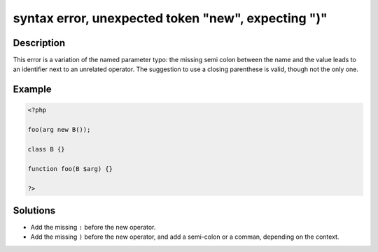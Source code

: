 .. _syntax-error,-unexpected-token-"new",-expecting-")":

syntax error, unexpected token "new", expecting ")"
---------------------------------------------------
 
.. meta::
	:description:
		syntax error, unexpected token "new", expecting ")": This error is a variation of the named parameter typo: the missing semi colon between the name and the value leads to an identifier next to an unrelated operator.
	:og:image: https://php-errors.readthedocs.io/en/latest/_static/logo.png
	:og:type: article
	:og:title: syntax error, unexpected token &quot;new&quot;, expecting &quot;)&quot;
	:og:description: This error is a variation of the named parameter typo: the missing semi colon between the name and the value leads to an identifier next to an unrelated operator
	:og:url: https://php-errors.readthedocs.io/en/latest/messages/syntax-error%2C-unexpected-token-%22new%22%2C-expecting-%22%29%22.html
	:og:locale: en
	:twitter:card: summary_large_image
	:twitter:site: @exakat
	:twitter:title: syntax error, unexpected token "new", expecting ")"
	:twitter:description: syntax error, unexpected token "new", expecting ")": This error is a variation of the named parameter typo: the missing semi colon between the name and the value leads to an identifier next to an unrelated operator
	:twitter:creator: @exakat
	:twitter:image:src: https://php-errors.readthedocs.io/en/latest/_static/logo.png

.. raw:: html

	<script type="application/ld+json">{"@context":"https:\/\/schema.org","@graph":[{"@type":"WebPage","@id":"https:\/\/php-errors.readthedocs.io\/en\/latest\/tips\/syntax-error,-unexpected-token-\"new\",-expecting-\")\".html","url":"https:\/\/php-errors.readthedocs.io\/en\/latest\/tips\/syntax-error,-unexpected-token-\"new\",-expecting-\")\".html","name":"syntax error, unexpected token \"new\", expecting \")\"","isPartOf":{"@id":"https:\/\/www.exakat.io\/"},"datePublished":"Tue, 22 Apr 2025 17:26:26 +0000","dateModified":"Tue, 22 Apr 2025 17:26:26 +0000","description":"This error is a variation of the named parameter typo: the missing semi colon between the name and the value leads to an identifier next to an unrelated operator","inLanguage":"en-US","potentialAction":[{"@type":"ReadAction","target":["https:\/\/php-tips.readthedocs.io\/en\/latest\/tips\/syntax-error,-unexpected-token-\"new\",-expecting-\")\".html"]}]},{"@type":"WebSite","@id":"https:\/\/www.exakat.io\/","url":"https:\/\/www.exakat.io\/","name":"Exakat","description":"Smart PHP static analysis","inLanguage":"en-US"}]}</script>

Description
___________
 
This error is a variation of the named parameter typo: the missing semi colon between the name and the value leads to an identifier next to an unrelated operator. The suggestion to use a closing parenthese is valid, though not the only one.

Example
_______

.. code-block:: php

   <?php
   
   foo(arg new B());
   
   class B {}
   
   function foo(B $arg) {}
   
   ?>

Solutions
_________

+ Add the missing ``:`` before the new operator.
+ Add the missing ``)`` before the new operator, and add a semi-colon or a comman, depending on the context.
